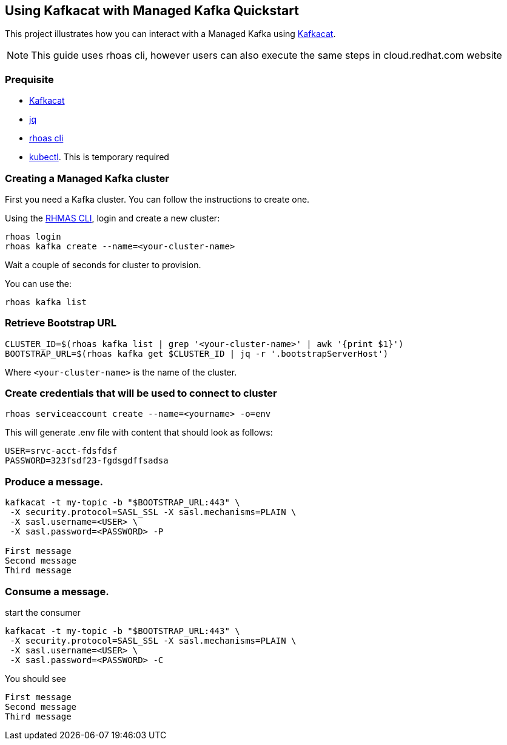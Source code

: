 == Using Kafkacat with Managed Kafka Quickstart

This project illustrates how you can interact with a Managed Kafka using
https://github.com/edenhill/kafkacat[Kafkacat].

NOTE: This guide uses rhoas cli, however users can also execute the same steps in cloud.redhat.com website

=== Prequisite

* https://github.com/edenhill/kafkacat[Kafkacat]
* https://stedolan.github.io/jq/[jq]
* https://github.com/bf2fc6cc711aee1a0c2a/cli/releases[rhoas cli]
* https://kubernetes.io/fr/docs/reference/kubectl/overview/[kubectl].
This is temporary required

=== Creating a Managed Kafka cluster

First you need a Kafka cluster. You can follow the instructions to
create one.

Using the https://github.com/bf2fc6cc711aee1a0c2a/cli/releases[RHMAS
CLI], login and create a new cluster:

[source,bash]
----
rhoas login
rhoas kafka create --name=<your-cluster-name>
----

Wait a couple of seconds for cluster to provision.

You can use the:

[source,bash]
----
rhoas kafka list
----

=== Retrieve Bootstrap URL

[source,bash]
----
CLUSTER_ID=$(rhoas kafka list | grep '<your-cluster-name>' | awk '{print $1}')
BOOTSTRAP_URL=$(rhoas kafka get $CLUSTER_ID | jq -r '.bootstrapServerHost')
----

Where `<your-cluster-name>` is the name of the cluster.

=== Create credentials that will be used to connect to cluster

----
rhoas serviceaccount create --name=<yourname> -o=env
----

This will generate .env file with content that should look as follows:
----
USER=srvc-acct-fdsfdsf
PASSWORD=323fsdf23-fgdsgdffsadsa
----

=== Produce a message.

[source,bash]
----
kafkacat -t my-topic -b "$BOOTSTRAP_URL:443" \
 -X security.protocol=SASL_SSL -X sasl.mechanisms=PLAIN \
 -X sasl.username=<USER> \
 -X sasl.password=<PASSWORD> -P

First message
Second message
Third message
----

=== Consume a message.

start the consumer

[source,bash]
----
kafkacat -t my-topic -b "$BOOTSTRAP_URL:443" \
 -X security.protocol=SASL_SSL -X sasl.mechanisms=PLAIN \
 -X sasl.username=<USER> \
 -X sasl.password=<PASSWORD> -C
----

You should see

[source,log]
----
First message
Second message
Third message
----
